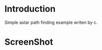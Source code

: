 * Introduction
Simple astar path finding example writen by c.
* ScreenShot
[[./img/1.png]]
[[./img/2.png]]
[[./img/3.png]]
[[./img/4.png]]
